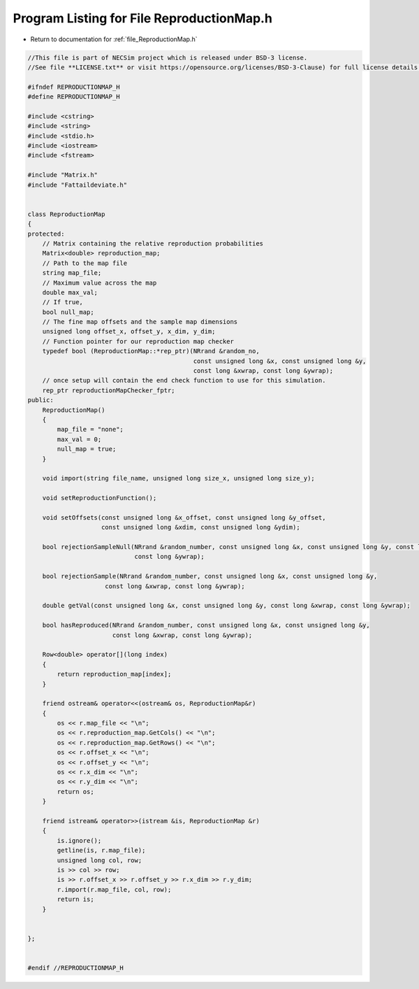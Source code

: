 
.. _program_listing_file_ReproductionMap.h:

Program Listing for File ReproductionMap.h
========================================================================================

- Return to documentation for :ref:`file_ReproductionMap.h`

.. code-block:: cpp

   //This file is part of NECSim project which is released under BSD-3 license.
   //See file **LICENSE.txt** or visit https://opensource.org/licenses/BSD-3-Clause) for full license details.
   
   #ifndef REPRODUCTIONMAP_H
   #define REPRODUCTIONMAP_H
   
   #include <cstring>
   #include <string>
   #include <stdio.h>
   #include <iostream>
   #include <fstream>
   
   #include "Matrix.h"
   #include "Fattaildeviate.h"
   
   
   class ReproductionMap
   {
   protected:
       // Matrix containing the relative reproduction probabilities
       Matrix<double> reproduction_map;
       // Path to the map file
       string map_file;
       // Maximum value across the map
       double max_val;
       // If true,
       bool null_map;
       // The fine map offsets and the sample map dimensions
       unsigned long offset_x, offset_y, x_dim, y_dim;
       // Function pointer for our reproduction map checker
       typedef bool (ReproductionMap::*rep_ptr)(NRrand &random_no,
                                                const unsigned long &x, const unsigned long &y,
                                                const long &xwrap, const long &ywrap);
       // once setup will contain the end check function to use for this simulation.
       rep_ptr reproductionMapChecker_fptr;
   public:
       ReproductionMap()
       {
           map_file = "none";
           max_val = 0;
           null_map = true;
       }
   
       void import(string file_name, unsigned long size_x, unsigned long size_y);
   
       void setReproductionFunction();
   
       void setOffsets(const unsigned long &x_offset, const unsigned long &y_offset,
                       const unsigned long &xdim, const unsigned long &ydim);
   
       bool rejectionSampleNull(NRrand &random_number, const unsigned long &x, const unsigned long &y, const long &xwrap,
                                const long &ywrap);
   
       bool rejectionSample(NRrand &random_number, const unsigned long &x, const unsigned long &y,
                        const long &xwrap, const long &ywrap);
   
       double getVal(const unsigned long &x, const unsigned long &y, const long &xwrap, const long &ywrap);
   
       bool hasReproduced(NRrand &random_number, const unsigned long &x, const unsigned long &y,
                          const long &xwrap, const long &ywrap);
   
       Row<double> operator[](long index)
       {
           return reproduction_map[index];
       }
   
       friend ostream& operator<<(ostream& os, ReproductionMap&r)
       {
           os << r.map_file << "\n";
           os << r.reproduction_map.GetCols() << "\n";
           os << r.reproduction_map.GetRows() << "\n";
           os << r.offset_x << "\n";
           os << r.offset_y << "\n";
           os << r.x_dim << "\n";
           os << r.y_dim << "\n";
           return os;
       }
   
       friend istream& operator>>(istream &is, ReproductionMap &r)
       {
           is.ignore();
           getline(is, r.map_file);
           unsigned long col, row;
           is >> col >> row;
           is >> r.offset_x >> r.offset_y >> r.x_dim >> r.y_dim;
           r.import(r.map_file, col, row);
           return is;
       }
   
   
   };
   
   
   #endif //REPRODUCTIONMAP_H
